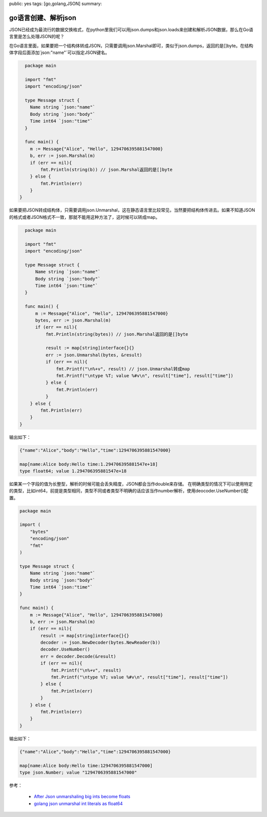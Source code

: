 public: yes
tags: [go,golang,JSON]
summary: 

go语言创建、解析json
==============================

JSON已经成为最流行的数据交换格式，在python里我们可以用json.dumps和json.loads来创建和解析JSON数据，那么在Go语言里是怎么处理JSON的呢？

在Go语言里面，如果要把一个结构体转成JSON，只需要调用json.Marshal即可，类似于json.dumps，返回的是[]byte。在结构体字段后面添加\`json:"name"\`可以指定JSON键名。


.. code-block:: go

    package main

    import "fmt"
    import "encoding/json"

    type Message struct {
      Name string `json:"name"`
      Body string `json:"body"`
      Time int64 `json:"time"`
    }

    func main() {
      m := Message{"Alice", "Hello", 1294706395881547000}
      b, err := json.Marshal(m)
      if (err == nil){
          fmt.Println(string(b)) // json.Marshal返回的是[]byte
      } else {
          fmt.Println(err)
      }
  }

如果要把JSON转成结构体，只需要调用json.Unmarshal，这在静态语言里比较常见，当然要把结构体传进去。如果不知道JSON的格式或者JSON格式不一致，那就不能用这种方法了，这时候可以转成map。


.. code-block:: go

    package main

    import "fmt"
    import "encoding/json"

    type Message struct {
        Name string `json:"name"`
        Body string `json:"body"`
        Time int64 `json:"time"`
    }

    func main() {
        m := Message{"Alice", "Hello", 1294706395881547000}
        bytes, err := json.Marshal(m)
        if (err == nil){
            fmt.Println(string(bytes)) // json.Marshal返回的是[]byte

            result := map[string]interface{}{}
            err := json.Unmarshal(bytes, &result)
            if (err == nil){
                fmt.Printf("\n%+v", result) // json.Unmarshal转成map
                fmt.Printf("\ntype %T; value %#v\n", result["time"], result["time"])
            } else {
                fmt.Println(err)
            }
      } else {
          fmt.Println(err)
      }
  }

输出如下：

.. code-block:: bash

    {"name":"Alice","body":"Hello","time":1294706395881547000}

    map[name:Alice body:Hello time:1.294706395881547e+18]
    type float64; value 1.294706395881547e+18


如果某一个字段的值为长整型，解析的时候可能会丢失精度，JSON都会当作double来存储。
在明确类型的情况下可以使用特定的类型，比如int64，前提是类型相同，类型不同或者类型不明确的话应该当作number解析，使用deocoder.UseNumber()配置。

.. code-block:: go

    package main

    import (
        "bytes"
        "encoding/json"
        "fmt"
    )

    type Message struct {
        Name string `json:"name"`
        Body string `json:"body"`
        Time int64 `json:"time"`
    }

    func main() {
        m := Message{"Alice", "Hello", 1294706395881547000}
        b, err := json.Marshal(m)
        if (err == nil){
            result := map[string]interface{}{}
            decoder := json.NewDecoder(bytes.NewReader(b))
            decoder.UseNumber()
            err = decoder.Decode(&result)
            if (err == nil){
                fmt.Printf("\n%+v", result)
                fmt.Printf("\ntype %T; value %#v\n", result["time"], result["time"])
            } else {
                fmt.Println(err)
            }
        } else {
            fmt.Println(err)
        }
    }

输出如下：

.. code-block:: bash

    {"name":"Alice","body":"Hello","time":1294706395881547000}

    map[name:Alice body:Hello time:1294706395881547000]
    type json.Number; value "1294706395881547000"


参考：

    - `After Json unmarshaling big ints become floats <https://groups.google.com/forum/#!topic/golang-nuts/TDuGDJAIuVM>`_  
    - `golang json unmarshal int literals as float64 <http://grokbase.com/t/gg/golang-nuts/14cfjj4vf0/go-nuts-json-unmarshal-int-literals-as-float64>`_
